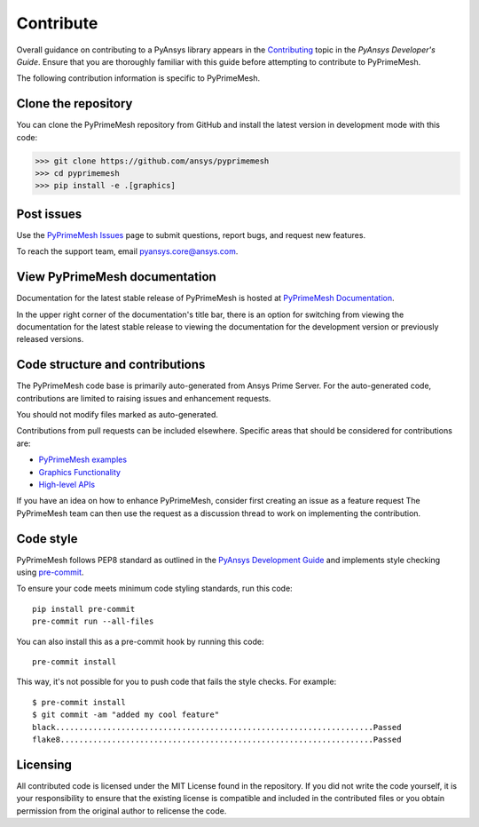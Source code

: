 .. _ref_index_contributing:

==========
Contribute
==========

Overall guidance on contributing to a PyAnsys library appears in the
`Contributing <https://dev.docs.pyansys.com/how-to/contributing.html>`_ topic
in the *PyAnsys Developer's Guide*. Ensure that you are thoroughly familiar
with this guide before attempting to contribute to PyPrimeMesh.
 
The following contribution information is specific to PyPrimeMesh.

--------------------
Clone the repository
--------------------
You can clone the PyPrimeMesh repository from GitHub and install the latest version in
development mode with this code:

>>> git clone https://github.com/ansys/pyprimemesh
>>> cd pyprimemesh
>>> pip install -e .[graphics]

-----------
Post issues
-----------
Use the `PyPrimeMesh Issues <https://github.com/ansys/pyprimemesh/issues>`_
page to submit questions, report bugs, and request new features.

To reach the support team, email `pyansys.core@ansys.com <pyansys.core@ansys.com>`_.

------------------------------
View PyPrimeMesh documentation
------------------------------
Documentation for the latest stable release of PyPrimeMesh is hosted at
`PyPrimeMesh Documentation <https://prime.docs.pyansys.com>`_.

In the upper right corner of the documentation's title bar, there is an option
for switching from viewing the documentation for the latest stable release
to viewing the documentation for the development version or previously
released versions.

--------------------------------
Code structure and contributions
--------------------------------
The PyPrimeMesh code base is primarily auto-generated from Ansys Prime Server. For the auto-generated 
code, contributions are limited to raising issues and enhancement requests.  

You should not modify files marked as auto-generated.

Contributions from pull requests can be included elsewhere. Specific areas that should be considered
for contributions are:

- `PyPrimeMesh examples <https://github.com/ansys/pyprimemesh/tree/main/examples>`_

- `Graphics Functionality <https://github.com/ansys/pyprimemesh/tree/main/src/ansys/meshing/prime/graphics>`_

- `High-level APIs <https://github.com/ansys/pyprimemesh/blob/main/src/ansys/meshing/prime/lucid>`_


If you have an idea on how to enhance PyPrimeMesh, consider first creating an issue as a feature request 
The PyPrimeMesh team can then use the request as a discussion thread to work on implementing the contribution.

----------
Code style
----------
PyPrimeMesh follows PEP8 standard as outlined in the `PyAnsys Development Guide
<https://dev.docs.pyansys.com>`_ and implements style checking using
`pre-commit <https://pre-commit.com/>`_.

To ensure your code meets minimum code styling standards, run this code::

  pip install pre-commit
  pre-commit run --all-files

You can also install this as a pre-commit hook by running this code::

  pre-commit install

This way, it's not possible for you to push code that fails the style checks. For example::

  $ pre-commit install
  $ git commit -am "added my cool feature"
  black....................................................................Passed
  flake8...................................................................Passed

---------
Licensing
---------
All contributed code is licensed under the MIT License found in the repository.
If you did not write the code yourself, it is your responsibility to ensure that the existing license is compatible 
and included in the contributed files or you obtain permission from the original author to relicense the code.

